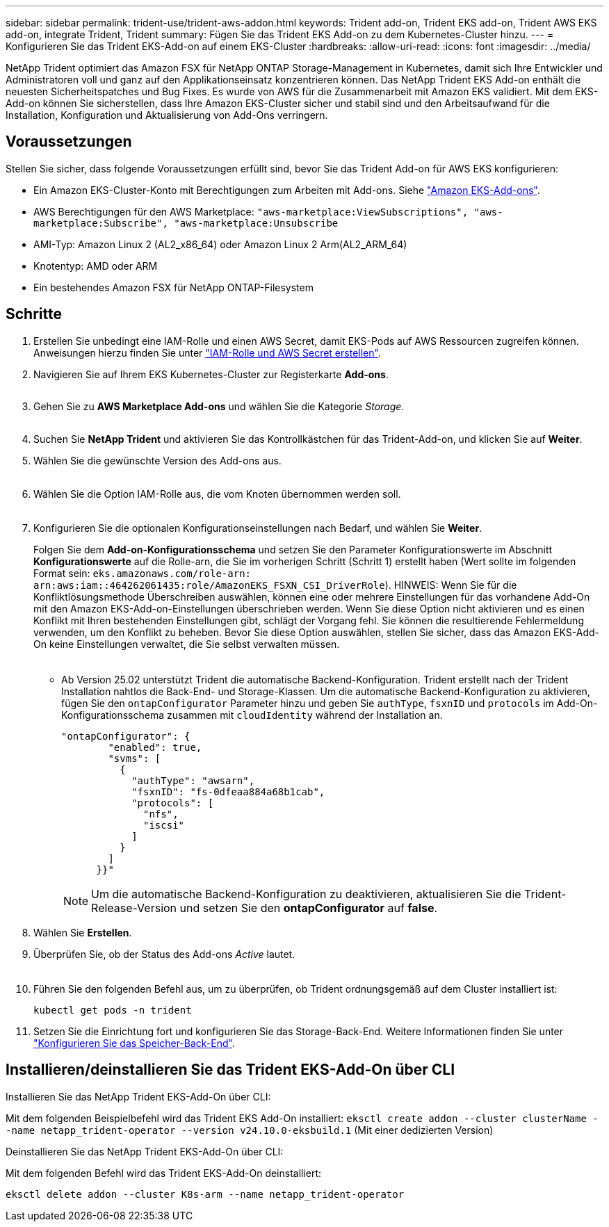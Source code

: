 ---
sidebar: sidebar 
permalink: trident-use/trident-aws-addon.html 
keywords: Trident add-on, Trident EKS add-on, Trident AWS EKS add-on, integrate Trident, Trident 
summary: Fügen Sie das Trident EKS Add-on zu dem Kubernetes-Cluster hinzu. 
---
= Konfigurieren Sie das Trident EKS-Add-on auf einem EKS-Cluster
:hardbreaks:
:allow-uri-read: 
:icons: font
:imagesdir: ../media/


[role="lead"]
NetApp Trident optimiert das Amazon FSX für NetApp ONTAP Storage-Management in Kubernetes, damit sich Ihre Entwickler und Administratoren voll und ganz auf den Applikationseinsatz konzentrieren können. Das NetApp Trident EKS Add-on enthält die neuesten Sicherheitspatches und Bug Fixes. Es wurde von AWS für die Zusammenarbeit mit Amazon EKS validiert. Mit dem EKS-Add-on können Sie sicherstellen, dass Ihre Amazon EKS-Cluster sicher und stabil sind und den Arbeitsaufwand für die Installation, Konfiguration und Aktualisierung von Add-Ons verringern.



== Voraussetzungen

Stellen Sie sicher, dass folgende Voraussetzungen erfüllt sind, bevor Sie das Trident Add-on für AWS EKS konfigurieren:

* Ein Amazon EKS-Cluster-Konto mit Berechtigungen zum Arbeiten mit Add-ons. Siehe link:https://docs.aws.amazon.com/eks/latest/userguide/eks-add-ons.html["Amazon EKS-Add-ons"^].
* AWS Berechtigungen für den AWS Marketplace:
`"aws-marketplace:ViewSubscriptions",
"aws-marketplace:Subscribe",
"aws-marketplace:Unsubscribe`
* AMI-Typ: Amazon Linux 2 (AL2_x86_64) oder Amazon Linux 2 Arm(AL2_ARM_64)
* Knotentyp: AMD oder ARM
* Ein bestehendes Amazon FSX für NetApp ONTAP-Filesystem




== Schritte

. Erstellen Sie unbedingt eine IAM-Rolle und einen AWS Secret, damit EKS-Pods auf AWS Ressourcen zugreifen können. Anweisungen hierzu finden Sie unter link:../trident-use/trident-fsx-iam-role.html["IAM-Rolle und AWS Secret erstellen"^].
. Navigieren Sie auf Ihrem EKS Kubernetes-Cluster zur Registerkarte *Add-ons*.
+
image::../media/aws-eks-01.png[aws eks, 01]

. Gehen Sie zu *AWS Marketplace Add-ons* und wählen Sie die Kategorie _Storage_.
+
image::../media/aws-eks-02.png[aws eks, 02]

. Suchen Sie *NetApp Trident* und aktivieren Sie das Kontrollkästchen für das Trident-Add-on, und klicken Sie auf *Weiter*.
. Wählen Sie die gewünschte Version des Add-ons aus.
+
image::../media/aws-eks-03.png[aws eks, 03]

. Wählen Sie die Option IAM-Rolle aus, die vom Knoten übernommen werden soll.
+
image::../media/aws-eks-04.png[aws eks, 04]

. Konfigurieren Sie die optionalen Konfigurationseinstellungen nach Bedarf, und wählen Sie *Weiter*.
+
Folgen Sie dem *Add-on-Konfigurationsschema* und setzen Sie den Parameter Konfigurationswerte im Abschnitt *Konfigurationswerte* auf die Rolle-arn, die Sie im vorherigen Schritt (Schritt 1) erstellt haben (Wert sollte im folgenden Format sein: `eks.amazonaws.com/role-arn: arn:aws:iam::464262061435:role/AmazonEKS_FSXN_CSI_DriverRole`). HINWEIS: Wenn Sie für die Konfliktlösungsmethode Überschreiben auswählen, können eine oder mehrere Einstellungen für das vorhandene Add-On mit den Amazon EKS-Add-on-Einstellungen überschrieben werden. Wenn Sie diese Option nicht aktivieren und es einen Konflikt mit Ihren bestehenden Einstellungen gibt, schlägt der Vorgang fehl. Sie können die resultierende Fehlermeldung verwenden, um den Konflikt zu beheben. Bevor Sie diese Option auswählen, stellen Sie sicher, dass das Amazon EKS-Add-On keine Einstellungen verwaltet, die Sie selbst verwalten müssen.

+
image::../media/aws-eks-06.png[aws eks, 06]

+
** Ab Version 25.02 unterstützt Trident die automatische Backend-Konfiguration. Trident erstellt nach der Trident Installation nahtlos die Back-End- und Storage-Klassen. Um die automatische Backend-Konfiguration zu aktivieren, fügen Sie den `ontapConfigurator` Parameter hinzu und geben Sie `authType`, `fsxnID` und `protocols` im Add-On-Konfigurationsschema zusammen mit `cloudIdentity` während der Installation an.
+
[listing]
----
"ontapConfigurator": {
        "enabled": true,
        "svms": [
          {
            "authType": "awsarn",
            "fsxnID": "fs-0dfeaa884a68b1cab",
            "protocols": [
              "nfs",
              "iscsi"
            ]
          }
        ]
      }}"

----
+

NOTE: Um die automatische Backend-Konfiguration zu deaktivieren, aktualisieren Sie die Trident-Release-Version und setzen Sie den *ontapConfigurator* auf *false*.



. Wählen Sie *Erstellen*.
. Überprüfen Sie, ob der Status des Add-ons _Active_ lautet.
+
image::../media/aws-eks-05.png[aws eks, 05]

. Führen Sie den folgenden Befehl aus, um zu überprüfen, ob Trident ordnungsgemäß auf dem Cluster installiert ist:
+
[listing]
----
kubectl get pods -n trident
----
. Setzen Sie die Einrichtung fort und konfigurieren Sie das Storage-Back-End. Weitere Informationen finden Sie unter link:../trident-use/trident-fsx-storage-backend.html["Konfigurieren Sie das Speicher-Back-End"^].




== Installieren/deinstallieren Sie das Trident EKS-Add-On über CLI

.Installieren Sie das NetApp Trident EKS-Add-On über CLI:
Mit dem folgenden Beispielbefehl wird das Trident EKS Add-On installiert:
`eksctl create addon --cluster clusterName --name netapp_trident-operator --version v24.10.0-eksbuild.1` (Mit einer dedizierten Version)

.Deinstallieren Sie das NetApp Trident EKS-Add-On über CLI:
Mit dem folgenden Befehl wird das Trident EKS-Add-On deinstalliert:

[listing]
----
eksctl delete addon --cluster K8s-arm --name netapp_trident-operator
----